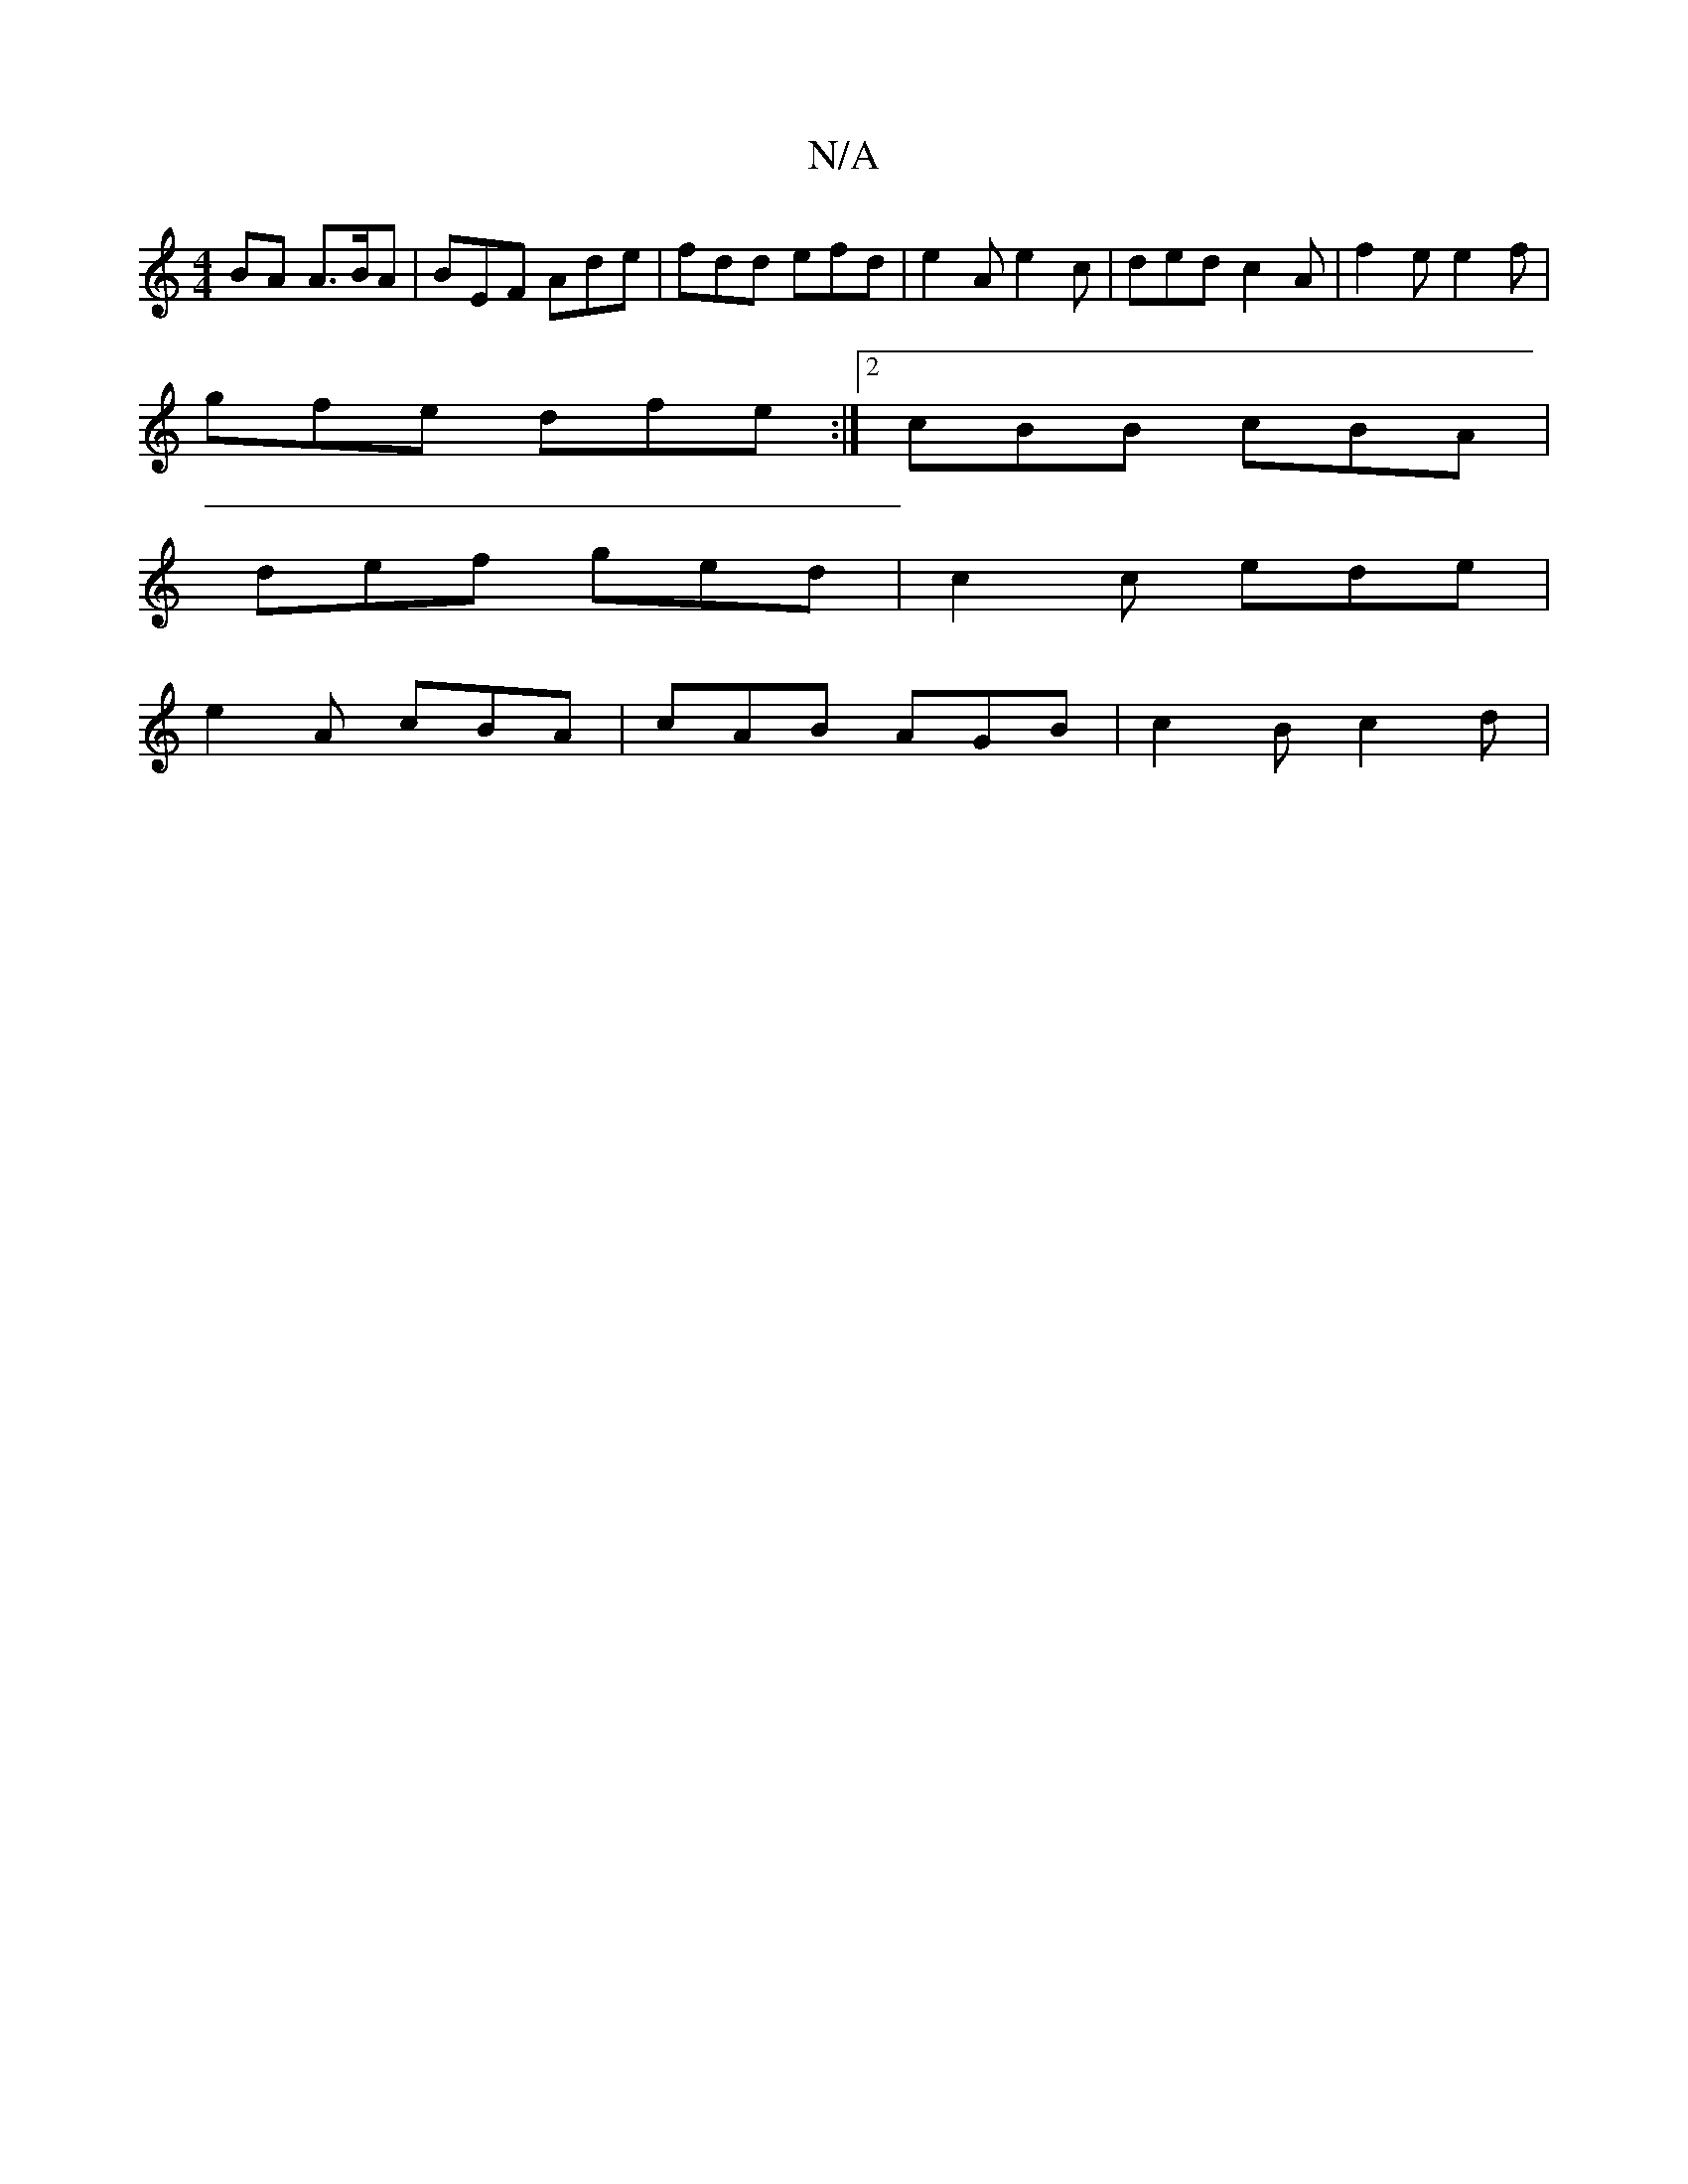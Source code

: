 X:1
T:N/A
M:4/4
R:N/A
K:Cmajor
BA A>BA | BEF Ade | fdd efd|e2A e2c|ded c2A|f2e e2f|
gfe dfe:|2 cBB cBA|
def ged|c2c ede |
e2 A cBA | cAB AGB | c2 B c2d | 

A |d2B A2d | BAG- GBd |
ecA dBA | AFA D=B=c | (3Bcd ed B3B | ccBA dBAB | AF
